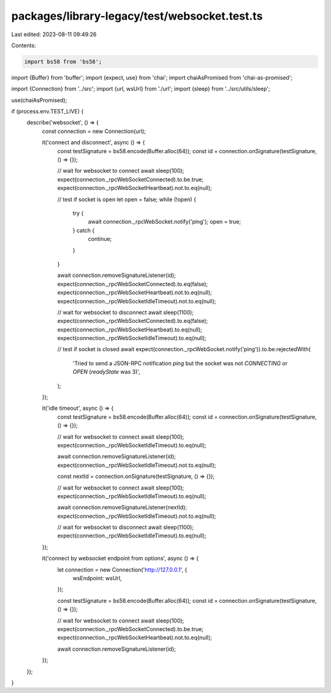 packages/library-legacy/test/websocket.test.ts
==============================================

Last edited: 2023-08-11 09:49:26

Contents:

.. code-block:: ts

    import bs58 from 'bs58';
import {Buffer} from 'buffer';
import {expect, use} from 'chai';
import chaiAsPromised from 'chai-as-promised';

import {Connection} from '../src';
import {url, wsUrl} from './url';
import {sleep} from '../src/utils/sleep';

use(chaiAsPromised);

if (process.env.TEST_LIVE) {
  describe('websocket', () => {
    const connection = new Connection(url);

    it('connect and disconnect', async () => {
      const testSignature = bs58.encode(Buffer.alloc(64));
      const id = connection.onSignature(testSignature, () => {});

      // wait for websocket to connect
      await sleep(100);
      expect(connection._rpcWebSocketConnected).to.be.true;
      expect(connection._rpcWebSocketHeartbeat).not.to.eq(null);

      // test if socket is open
      let open = false;
      while (!open) {
        try {
          await connection._rpcWebSocket.notify('ping');
          open = true;
        } catch {
          continue;
        }
      }

      await connection.removeSignatureListener(id);
      expect(connection._rpcWebSocketConnected).to.eq(false);
      expect(connection._rpcWebSocketHeartbeat).not.to.eq(null);
      expect(connection._rpcWebSocketIdleTimeout).not.to.eq(null);

      // wait for websocket to disconnect
      await sleep(1100);
      expect(connection._rpcWebSocketConnected).to.eq(false);
      expect(connection._rpcWebSocketHeartbeat).to.eq(null);
      expect(connection._rpcWebSocketIdleTimeout).to.eq(null);

      // test if socket is closed
      await expect(connection._rpcWebSocket.notify('ping')).to.be.rejectedWith(
        'Tried to send a JSON-RPC notification `ping` but the socket was not `CONNECTING` or `OPEN` (`readyState` was 3)',
      );
    });

    it('idle timeout', async () => {
      const testSignature = bs58.encode(Buffer.alloc(64));
      const id = connection.onSignature(testSignature, () => {});

      // wait for websocket to connect
      await sleep(100);
      expect(connection._rpcWebSocketIdleTimeout).to.eq(null);

      await connection.removeSignatureListener(id);
      expect(connection._rpcWebSocketIdleTimeout).not.to.eq(null);

      const nextId = connection.onSignature(testSignature, () => {});

      // wait for websocket to connect
      await sleep(100);
      expect(connection._rpcWebSocketIdleTimeout).to.eq(null);

      await connection.removeSignatureListener(nextId);
      expect(connection._rpcWebSocketIdleTimeout).not.to.eq(null);

      // wait for websocket to disconnect
      await sleep(1100);
      expect(connection._rpcWebSocketIdleTimeout).to.eq(null);
    });

    it('connect by websocket endpoint from options', async () => {
      let connection = new Connection('http://127.0.0.1', {
        wsEndpoint: wsUrl,
      });

      const testSignature = bs58.encode(Buffer.alloc(64));
      const id = connection.onSignature(testSignature, () => {});

      // wait for websocket to connect
      await sleep(100);
      expect(connection._rpcWebSocketConnected).to.be.true;
      expect(connection._rpcWebSocketHeartbeat).not.to.eq(null);

      await connection.removeSignatureListener(id);
    });
  });
}


